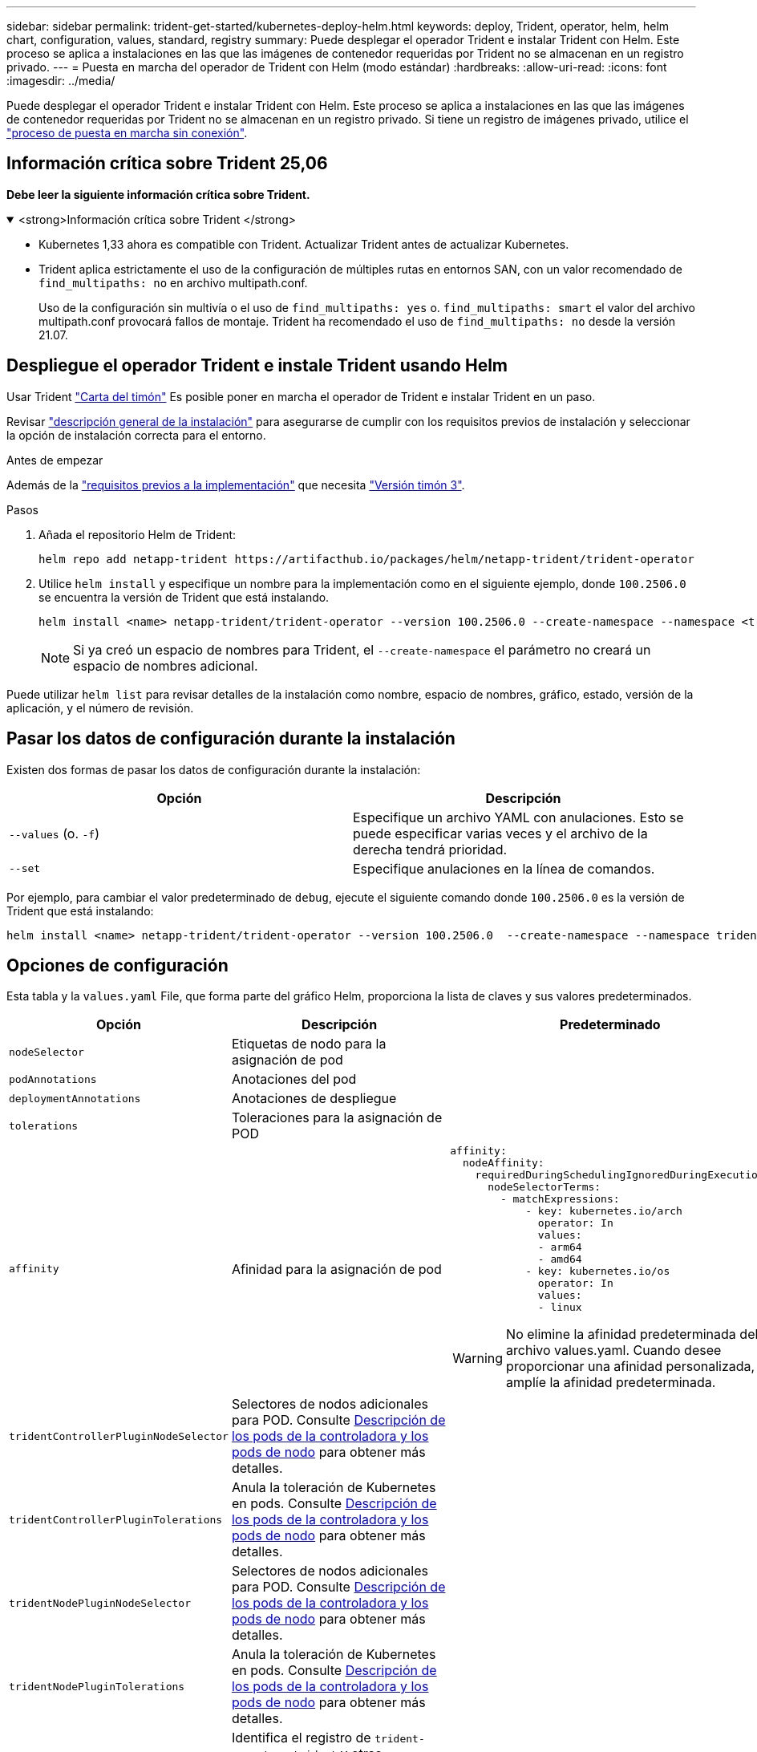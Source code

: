 ---
sidebar: sidebar 
permalink: trident-get-started/kubernetes-deploy-helm.html 
keywords: deploy, Trident, operator, helm, helm chart, configuration, values, standard, registry 
summary: Puede desplegar el operador Trident e instalar Trident con Helm. Este proceso se aplica a instalaciones en las que las imágenes de contenedor requeridas por Trident no se almacenan en un registro privado. 
---
= Puesta en marcha del operador de Trident con Helm (modo estándar)
:hardbreaks:
:allow-uri-read: 
:icons: font
:imagesdir: ../media/


[role="lead"]
Puede desplegar el operador Trident e instalar Trident con Helm. Este proceso se aplica a instalaciones en las que las imágenes de contenedor requeridas por Trident no se almacenan en un registro privado. Si tiene un registro de imágenes privado, utilice el link:kubernetes-deploy-helm-mirror.html["proceso de puesta en marcha sin conexión"].



== Información crítica sobre Trident 25,06

*Debe leer la siguiente información crítica sobre Trident.*

.<strong>Información crítica sobre Trident </strong>
[%collapsible%open]
====
[]
=====
* Kubernetes 1,33 ahora es compatible con Trident. Actualizar Trident antes de actualizar Kubernetes.
* Trident aplica estrictamente el uso de la configuración de múltiples rutas en entornos SAN, con un valor recomendado de `find_multipaths: no` en archivo multipath.conf.
+
Uso de la configuración sin multivía o el uso de `find_multipaths: yes` o. `find_multipaths: smart` el valor del archivo multipath.conf provocará fallos de montaje. Trident ha recomendado el uso de `find_multipaths: no` desde la versión 21.07.



=====
====


== Despliegue el operador Trident e instale Trident usando Helm

Usar Trident link:https://artifacthub.io/packages/helm/netapp-trident/trident-operator["Carta del timón"^] Es posible poner en marcha el operador de Trident e instalar Trident en un paso.

Revisar link:../trident-get-started/kubernetes-deploy.html["descripción general de la instalación"] para asegurarse de cumplir con los requisitos previos de instalación y seleccionar la opción de instalación correcta para el entorno.

.Antes de empezar
Además de la link:../trident-get-started/kubernetes-deploy.html#before-you-deploy["requisitos previos a la implementación"] que necesita link:https://v3.helm.sh/["Versión timón 3"^].

.Pasos
. Añada el repositorio Helm de Trident:
+
[listing]
----
helm repo add netapp-trident https://artifacthub.io/packages/helm/netapp-trident/trident-operator
----
. Utilice `helm install` y especifique un nombre para la implementación como en el siguiente ejemplo, donde `100.2506.0` se encuentra la versión de Trident que está instalando.
+
[listing]
----
helm install <name> netapp-trident/trident-operator --version 100.2506.0 --create-namespace --namespace <trident-namespace>
----
+

NOTE: Si ya creó un espacio de nombres para Trident, el `--create-namespace` el parámetro no creará un espacio de nombres adicional.



Puede utilizar `helm list` para revisar detalles de la instalación como nombre, espacio de nombres, gráfico, estado, versión de la aplicación, y el número de revisión.



== Pasar los datos de configuración durante la instalación

Existen dos formas de pasar los datos de configuración durante la instalación:

[cols="2"]
|===
| Opción | Descripción 


| `--values` (o. `-f`)  a| 
Especifique un archivo YAML con anulaciones. Esto se puede especificar varias veces y el archivo de la derecha tendrá prioridad.



| `--set`  a| 
Especifique anulaciones en la línea de comandos.

|===
Por ejemplo, para cambiar el valor predeterminado de `debug`, ejecute el siguiente comando donde `100.2506.0` es la versión de Trident que está instalando:

[listing]
----
helm install <name> netapp-trident/trident-operator --version 100.2506.0  --create-namespace --namespace trident --set tridentDebug=true
----


== Opciones de configuración

Esta tabla y la `values.yaml` File, que forma parte del gráfico Helm, proporciona la lista de claves y sus valores predeterminados.

[cols="1,2,3"]
|===
| Opción | Descripción | Predeterminado 


| `nodeSelector` | Etiquetas de nodo para la asignación de pod |  


| `podAnnotations` | Anotaciones del pod |  


| `deploymentAnnotations` | Anotaciones de despliegue |  


| `tolerations` | Toleraciones para la asignación de POD |  


| `affinity` | Afinidad para la asignación de pod  a| 
[listing]
----
affinity:
  nodeAffinity:
    requiredDuringSchedulingIgnoredDuringExecution:
      nodeSelectorTerms:
        - matchExpressions:
            - key: kubernetes.io/arch
              operator: In
              values:
              - arm64
              - amd64
            - key: kubernetes.io/os
              operator: In
              values:
              - linux
----

WARNING: No elimine la afinidad predeterminada del archivo values.yaml. Cuando desee proporcionar una afinidad personalizada, amplíe la afinidad predeterminada.



| `tridentControllerPluginNodeSelector` | Selectores de nodos adicionales para POD. Consulte <<Descripción de los pods de la controladora y los pods de nodo>> para obtener más detalles. |  


| `tridentControllerPluginTolerations` | Anula la toleración de Kubernetes en pods. Consulte <<Descripción de los pods de la controladora y los pods de nodo>> para obtener más detalles. |  


| `tridentNodePluginNodeSelector` | Selectores de nodos adicionales para POD. Consulte <<Descripción de los pods de la controladora y los pods de nodo>> para obtener más detalles. |  


| `tridentNodePluginTolerations` | Anula la toleración de Kubernetes en pods. Consulte <<Descripción de los pods de la controladora y los pods de nodo>> para obtener más detalles. |  


| `imageRegistry` | Identifica el registro de `trident-operator` , `trident` y otras imágenes. Déjelo vacío para aceptar el valor predeterminado. IMPORTANTE: Al instalar Trident en un repositorio privado, si está utilizando el `imageRegistry` conmutador para especificar la ubicación del repositorio, no lo utilice `/netapp/` en la ruta de acceso del repositorio. | `""` 


| `imagePullPolicy` | Establece la política de extracción de imágenes para el `trident-operator`. | `IfNotPresent` 


| `imagePullSecrets` | Establece los secretos de extracción de imágenes para el `trident-operator`, `trident`, y otras imágenes. |  


| `kubeletDir` | Permite anular la ubicación del host del estado interno de kubelet. | `"/var/lib/kubelet"` 


| `operatorLogLevel` | Permite establecer el nivel de registro del operador Trident en: `trace`, `debug`, `info`, `warn`, `error`, o. `fatal`. | `"info"` 


| `operatorDebug` | Permite configurar en debug el nivel de registro del operador Trident. | `true` 


| `operatorImage` | Permite la sustitución completa de la imagen durante `trident-operator`. | `""` 


| `operatorImageTag` | Permite sobrescribir la etiqueta del `trident-operator` imagen. | `""` 


| `tridentIPv6` | Permite permitir que Trident funcione en clústeres de IPv6. | `false` 


| `tridentK8sTimeout` | Anula el tiempo de espera predeterminado de 30 segundos para la mayoría de las operaciones de la API de Kubernetes (si no es cero, en segundos). | `0` 


| `tridentHttpRequestTimeout` | Sustituye el timeout por defecto de 90 segundos para las solicitudes HTTP, con `0s` ser una duración infinita para el timeout. No se permiten valores negativos. | `"90s"` 


| `tridentSilenceAutosupport` | Permite deshabilitar la generación de informes periódicos de AutoSupport de Trident. | `false` 


| `tridentAutosupportImageTag` | Permite sobrescribir la etiqueta de la imagen para el contenedor Trident AutoSupport. | `<version>` 


| `tridentAutosupportProxy` | Permite al contenedor Trident AutoSupport llamar a casa a través de un proxy HTTP. | `""` 


| `tridentLogFormat` | Define el formato de registro de Trident (`text`o `json`). | `"text"` 


| `tridentDisableAuditLog` | Deshabilita el registrador de auditorías de Trident. | `true` 


| `tridentLogLevel` | Permite definir el nivel de log de Trident en: `trace`, , , , , `debug`, `info` `warn` `error` O `fatal`. | `"info"` 


| `tridentDebug` | Permite establecer el nivel de registro de Trident en `debug`. | `false` 


| `tridentLogWorkflows` | Permite habilitar flujos de trabajo de Trident específicos para el registro de seguimiento o la supresión de registros. | `""` 


| `tridentLogLayers` | Permite activar capas de Trident específicas para el registro de rastreo o la supresión de registros. | `""` 


| `tridentImage` | Permite la sustitución completa de la imagen para Trident. | `""` 


| `tridentImageTag` | Permite sobrescribir la etiqueta de la imagen para Trident. | `""` 


| `tridentProbePort` | Permite sobrescribir el puerto predeterminado utilizado para las sondas de vida/preparación de Kubernetes. | `""` 


| `windows` | Permite instalar Trident en el nodo de trabajo de Windows. | `false` 


| `enableForceDetach` | Permite habilitar la función Forzar separación. | `false` 


| `excludePodSecurityPolicy` | Excluye la política de seguridad del pod del operador de la creación. | `false` 


| `cloudProvider` | Establezca en `"Azure"` Cuando se utilizan identidades gestionadas o una identidad de nube en un clúster de AKS. Establecer en «AWS» cuando se utiliza una identidad de nube en un clúster de EKS. | `""` 


| `cloudIdentity` | Defina la identidad de carga de trabajo («azure.workload.identity/client-id: Xxxxxxxx-xxxx-xxxx-xxxx-xxxxxxxxxxx») cuando utilice la identidad de cloud en un clúster de AKS. Establezca el rol de AWS IAM ('eks.amazonaws.com/role-arn: arn:aws:iam::123456:ROLE/Trident-ROLE') cuando utilice la identidad de cloud en un clúster de EKS. | `""` 


| `iscsiSelfHealingInterval` | El intervalo en el que se invoca la reparación automática de iSCSI. | `5m0s` 


| `iscsiSelfHealingWaitTime` | La duración después del cual la reparación automática de iSCSI inicia un intento de resolver una sesión obsoleta realizando un cierre de sesión y un inicio de sesión posterior. | `7m0s` 


| `nodePrep` | Permite a Trident preparar los nodos del clúster de Kubernetes para gestionar volúmenes mediante el protocolo de almacenamiento de datos especificado. *Actualmente, `iscsi` es el único valor soportado.* |  


| `ontapConfigurator`  a| 
Habilita o deshabilita la configuración automática del back-end de Trident y las clases de almacenamiento para Amazon FSx. Utilice los siguientes parámetros junto con `ontapConfigurator` para activar la configuración de backend automática:
`enabled`: Defina en `true` para activar la configuración de backend automática.
`svms`: Contiene la lista de identificadores del sistema de archivos para los que se creará la configuración de backend automática. - `authType`: Establece el tipo de autenticación para la autenticación SVM. Para AWS, actualmente es compatible con la autenticación basada en arn («awsarn»).  `fsxnID`- : Establece el ID del sistema de archivos de AWS FSx. Ejemplo: “fs-0dfeaa884a68b1cab”. - `protocols` - Especifica la lista de protocolos soportados para la configuración automática de backend; “nfs”, “iscsi” o ambos.
|  
|===


=== Descripción de los pods de la controladora y los pods de nodo

Trident se ejecuta como un pod de controladora único, más un pod de nodo en cada nodo trabajador del clúster. El pod de nodo debe ejecutarse en cualquier host en el que desee potencialmente montar un volumen de Trident.

Kubernetes link:https://kubernetes.io/docs/concepts/scheduling-eviction/assign-pod-node/["selectores de nodos"^] y.. link:https://kubernetes.io/docs/concepts/scheduling-eviction/taint-and-toleration/["toleraciones y tintes"^] se utilizan para restringir un pod para ejecutarse en un nodo concreto o preferido. Uso del "ControllerPlugin" y. `NodePlugin`, puede especificar restricciones y anulaciones.

* El complemento de la controladora se ocupa del aprovisionamiento y la gestión de volúmenes, como snapshots y redimensionamiento.
* El complemento de nodo se encarga de conectar el almacenamiento al nodo.

